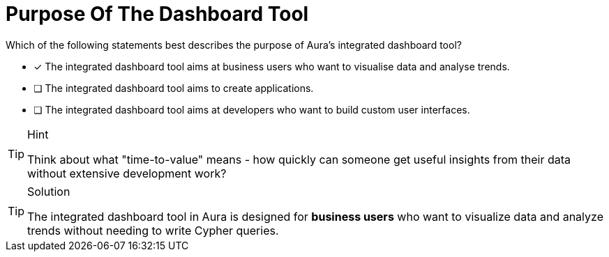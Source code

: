 [.question]
= Purpose Of The Dashboard Tool

Which of the following statements best describes the purpose of Aura's integrated dashboard tool?

* [x] The integrated dashboard tool aims at business users who want to visualise data and analyse trends.
* [ ] The integrated dashboard tool aims to create applications.
* [ ] The integrated dashboard tool aims at developers who want to build custom user interfaces.

[TIP,role=hint]
.Hint
====
Think about what "time-to-value" means - how quickly can someone get useful insights from their data without extensive development work?
====

[TIP,role=solution]
.Solution
====
The integrated dashboard tool in Aura is designed for **business users** who want to visualize data and analyze trends without needing to write Cypher queries. 
====
